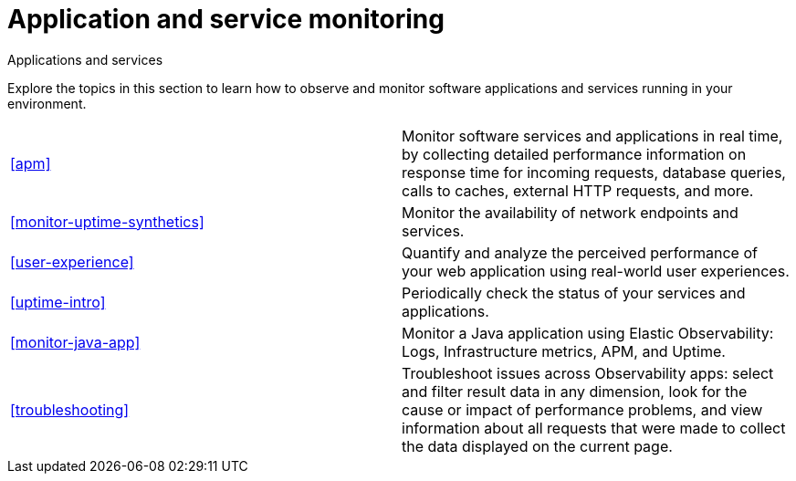 [[application-and-service-monitoring]]
= Application and service monitoring

++++
<titleabbrev>Applications and services</titleabbrev>
++++

Explore the topics in this section to learn how to observe and monitor software applications and services running in your environment.

[cols="1,1"]
|===
|<<apm>>
|Monitor software services and applications in real time, by collecting detailed performance information on response time for incoming requests, database queries, calls to caches, external HTTP requests, and more.

|<<monitor-uptime-synthetics>>
|Monitor the availability of network endpoints and services.

|<<user-experience>>
|Quantify and analyze the perceived performance of your web application using real-world user experiences.

|<<uptime-intro>>
|Periodically check the status of your services and applications.

|<<monitor-java-app>>
|Monitor a Java application using Elastic Observability: Logs, Infrastructure metrics, APM, and Uptime.

|<<troubleshooting>>
|Troubleshoot issues across Observability apps: select and filter result data in any dimension, look for the cause or impact of performance problems, and view information about all requests that were made to collect the data displayed on the current page.
|===